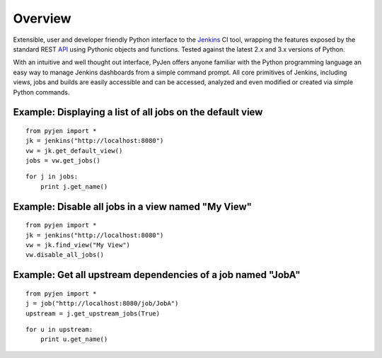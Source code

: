 .. This is a readme file encoded in reStructuredText format, intended for use on the summary page for the pyjen
.. PyPI project. Care should be taken to make sure the encoding is compatible with PyPI's markup
.. syntax. See this site for details:
.. http://docutils.sourceforge.net/docs/ref/rst/restructuredtext.html
..

=============
Overview
=============
Extensible, user and developer friendly Python interface to the Jenkins_ CI tool, wrapping
the features exposed by the standard REST API_ using
Pythonic objects and functions. Tested against the latest 2.x and 3.x versions of Python.

.. _Jenkins: http://jenkins-ci.org/
.. _API: https://wiki.jenkins-ci.org/display/JENKINS/Remote+access+API/

With an intuitive and well thought out interface, PyJen offers anyone familiar with the Python programming
language an easy way to manage Jenkins dashboards from a simple command prompt. All core primitives of Jenkins,
including views, jobs and builds are easily accessible and can be accessed, analyzed and even modified or created
via simple Python commands.


Example: Displaying a list of all jobs on the default view
------------------------------------------------------------

::

    from pyjen import *
    jk = jenkins("http://localhost:8080")
    vw = jk.get_default_view()
    jobs = vw.get_jobs()

::    

    for j in jobs:
    	print j.get_name()
    	

Example: Disable all jobs in a view named "My View"
---------------------------------------------------------

::

    from pyjen import *
    jk = jenkins("http://localhost:8080")
    vw = jk.find_view("My View")
    vw.disable_all_jobs()
    

Example: Get all upstream dependencies of a job named "JobA"
------------------------------------------------------------

::

    from pyjen import *
    j = job("http://localhost:8080/job/JobA")
    upstream = j.get_upstream_jobs(True)

::
    
    for u in upstream:
    	print u.get_name()

